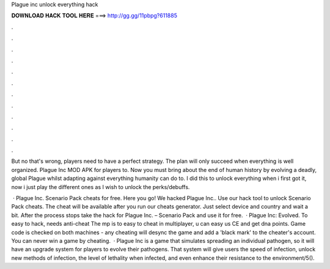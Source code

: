 Plague inc unlock everything hack



𝐃𝐎𝐖𝐍𝐋𝐎𝐀𝐃 𝐇𝐀𝐂𝐊 𝐓𝐎𝐎𝐋 𝐇𝐄𝐑𝐄 ===> http://gg.gg/11pbpg?611885



.



.



.



.



.



.



.



.



.



.



.



.

But no that's wrong, players need to have a perfect strategy. The plan will only succeed when everything is well organized. Plague Inc MOD APK for players to. Now you must bring about the end of human history by evolving a deadly, global Plague whilst adapting against everything humanity can do to. I did this to unlock everything when i first got it, now i just play the different ones as I wish to unlock the perks/debuffs.

 · Plague Inc. Scenario Pack cheats for free. Here you go! We hacked Plague Inc.. Use our hack tool to unlock Scenario Pack cheats. The cheat will be available after you run our cheats generator. Just select device and country and wait a bit. After the process stops take the hack for Plague Inc. – Scenario Pack and use it for free.  · Plague Inc: Evolved. To easy to hack, needs anti-cheat The mp is to easy to cheat in multiplayer, u can easy us CE and get dna points. Game code is checked on both machines - any cheating will desync the game and add a 'black mark' to the cheater's account. You can never win a game by cheating.  · Plague Inc is a game that simulates spreading an individual pathogen, so it will have an upgrade system for players to evolve their pathogens. That system will give users the speed of infection, unlock new methods of infection, the level of lethality when infected, and even enhance their resistance to the environment/5().
